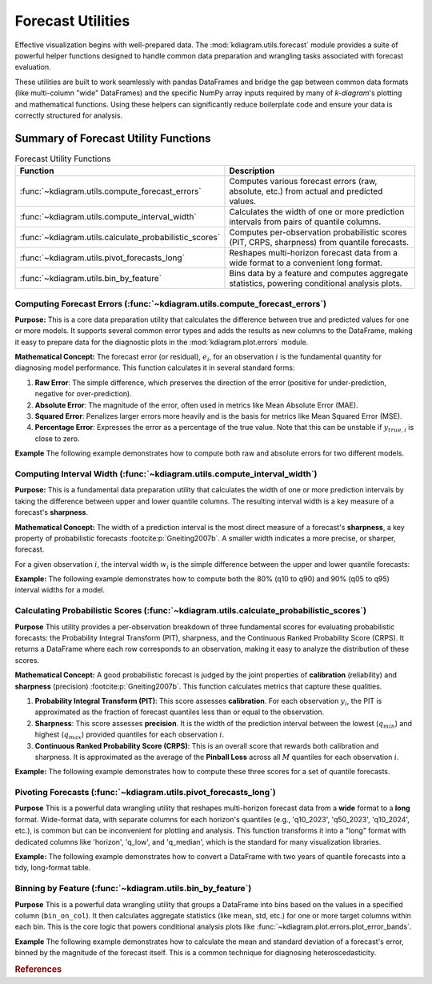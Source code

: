 .. _userguide_forecast_utils:

====================================
Forecast Utilities
====================================

Effective visualization begins with well-prepared data. The
:mod:`kdiagram.utils.forecast` module provides a suite of powerful
helper functions designed to handle common data preparation and
wrangling tasks associated with forecast evaluation.

These utilities are built to work seamlessly with pandas DataFrames and
bridge the gap between common data formats (like multi-column "wide"
DataFrames) and the specific NumPy array inputs required by many of
`k-diagram`'s plotting and mathematical functions. Using these helpers
can significantly reduce boilerplate code and ensure your data is
correctly structured for analysis.

Summary of Forecast Utility Functions
-------------------------------------

.. list-table:: Forecast Utility Functions
   :widths: 40 60
   :header-rows: 1

   * - Function
     - Description
   * - :func:`~kdiagram.utils.compute_forecast_errors`
     - Computes various forecast errors (raw, absolute, etc.) from
       actual and predicted values.
   * - :func:`~kdiagram.utils.compute_interval_width`
     - Calculates the width of one or more prediction intervals from
       pairs of quantile columns.
   * - :func:`~kdiagram.utils.calculate_probabilistic_scores`
     - Computes per-observation probabilistic scores (PIT, CRPS,
       sharpness) from quantile forecasts.
   * - :func:`~kdiagram.utils.pivot_forecasts_long`
     - Reshapes multi-horizon forecast data from a wide format to a
       convenient long format.
   * - :func:`~kdiagram.utils.bin_by_feature`
     - Bins data by a feature and computes aggregate statistics,
       powering conditional analysis plots.

.. raw:: html

    <hr>
    
.. _ug_compute_forecast_errors:

Computing Forecast Errors (:func:`~kdiagram.utils.compute_forecast_errors`)
~~~~~~~~~~~~~~~~~~~~~~~~~~~~~~~~~~~~~~~~~~~~~~~~~~~~~~~~~~~~~~~~~~~~~~~~~~~~~

**Purpose:**
This is a core data preparation utility that calculates the
difference between true and predicted values for one or more models.
It supports several common error types and adds the results as new
columns to the DataFrame, making it easy to prepare data for the
diagnostic plots in the :mod:`kdiagram.plot.errors` module.

**Mathematical Concept:**
The forecast error (or residual), :math:`e_i`, for an observation
:math:`i` is the fundamental quantity for diagnosing model
performance. This function calculates it in several standard forms:

1.  **Raw Error**: The simple difference, which preserves the
    direction of the error (positive for under-prediction,
    negative for over-prediction).

    .. math::
       :label: eq:raw_error

       e_i = y_{true,i} - y_{pred,i}

2.  **Absolute Error**: The magnitude of the error, often used in
    metrics like Mean Absolute Error (MAE).

    .. math::
       :label: eq:abs_error

       e_{abs,i} = |y_{true,i} - y_{pred,i}|

3.  **Squared Error**: Penalizes larger errors more heavily and is
    the basis for metrics like Mean Squared Error (MSE).

    .. math::
       :label: eq:sq_error

       e_{sq,i} = (y_{true,i} - y_{pred,i})^2

4.  **Percentage Error**: Expresses the error as a percentage of
    the true value. Note that this can be unstable if
    :math:`y_{true,i}` is close to zero.

    .. math::
       :label: eq:pct_error

       e_{\%,i} = 100 \cdot \frac{y_{true,i} - y_{pred,i}}{y_{true,i}}


**Example**
The following example demonstrates how to compute both raw and
absolute errors for two different models.

.. code-block:: python
   :linenos:

   import pandas as pd
   import kdiagram.utils as kdu

   # Create a sample DataFrame
   df = pd.DataFrame({
       'actual': [10, 20, 30],
       'model_A_preds': [12, 18, 33],
       'model_B_preds': [10, 25, 28],
   })

   # Calculate raw errors for both models
   df_raw_errors = kdu.compute_forecast_errors(
       df, 'actual', 'model_A_preds', 'model_B_preds'
   )
   print("--- Raw Errors ---")
   print(df_raw_errors)

   # Calculate absolute errors with a custom prefix
   df_abs_errors = kdu.compute_forecast_errors(
       df, 'actual', 'model_A_preds', 'model_B_preds',
       error_type='absolute', prefix='abs_error_'
   )
   print("\n--- Absolute Errors ---")
   print(df_abs_errors)

.. code-block:: text
   :caption: Expected Output

   --- Raw Errors ---
      actual  model_A_preds  ...  error_model_A_preds  error_model_B_preds
   0      10             12  ...                   -2                    0
   1      20             18  ...                    2                   -5
   2      30             33  ...                   -3                    2

   [3 rows x 5 columns]

   --- Absolute Errors ---
      actual  model_A_preds  ...  abs_error_model_A_preds  abs_error_model_B_preds
   0      10             12  ...                        2                        0
   1      20             18  ...                        2                        5
   2      30             33  ...                        3                        2

   [3 rows x 5 columns]

.. raw:: html

    <hr>
     
.. _ug_compute_interval_width:

Computing Interval Width (:func:`~kdiagram.utils.compute_interval_width`)
~~~~~~~~~~~~~~~~~~~~~~~~~~~~~~~~~~~~~~~~~~~~~~~~~~~~~~~~~~~~~~~~~~~~~~~~~~

**Purpose:**
This is a fundamental data preparation utility that calculates the
width of one or more prediction intervals by taking the difference
between upper and lower quantile columns. The resulting interval
width is a key measure of a forecast's **sharpness**.

**Mathematical Concept:**
The width of a prediction interval is the most direct measure of
a forecast's **sharpness**, a key property of probabilistic
forecasts :footcite:p:`Gneiting2007b`. A smaller width
indicates a more precise, or sharper, forecast.

For a given observation :math:`i`, the interval width :math:`w_i`
is the simple difference between the upper and lower quantile
forecasts:

.. math::
   :label: eq:interval_width_calc

   w_i = q_{upper, i} - q_{lower, i}


**Example:**
The following example demonstrates how to compute both the 80%
(q10 to q90) and 90% (q05 to q95) interval widths for a model.

.. code-block:: python
   :linenos:

   import pandas as pd
   import kdiagram.utils as kdu

   # Create a sample DataFrame with quantile forecasts
   df = pd.DataFrame({
       'q10_model_A': [1, 2], 'q90_model_A': [10, 12],
       'q05_model_A': [0, 1], 'q95_model_A': [11, 13]
   })

   # Calculate the 80% and 90% interval widths
   widths_df = kdu.compute_interval_width(
       df,
       ['q10_model_A', 'q90_model_A'],
       ['q05_model_A', 'q95_model_A']
   )
   print(widths_df)

.. code-block:: text
   :caption: Expected Output

      q10_model_A  q90_model_A  ...  width_q90_model_A  width_q95_model_A
   0            1           10  ...                  9                 11
   1            2           12  ...                 10                 12

   [2 rows x 6 columns]
   

.. raw:: html

    <hr>
    
.. _ug_calculate_probabilistic_scores:

Calculating Probabilistic Scores (:func:`~kdiagram.utils.calculate_probabilistic_scores`)
~~~~~~~~~~~~~~~~~~~~~~~~~~~~~~~~~~~~~~~~~~~~~~~~~~~~~~~~~~~~~~~~~~~~~~~~~~~~~~~~~~~~~~~~~~

**Purpose**
This utility provides a per-observation breakdown of three
fundamental scores for evaluating probabilistic forecasts: the
Probability Integral Transform (PIT), sharpness, and the
Continuous Ranked Probability Score (CRPS). It returns a
DataFrame where each row corresponds to an observation, making it
easy to analyze the distribution of these scores.

**Mathematical Concept:**
A good probabilistic forecast is judged by the joint properties
of **calibration** (reliability) and **sharpness** (precision)
:footcite:p:`Gneiting2007b`. This function calculates metrics
that capture these qualities.

1.  **Probability Integral Transform (PIT)**: This score assesses
    **calibration**. For each observation :math:`y_i`, the PIT is
    approximated as the fraction of forecast quantiles less than
    or equal to the observation.

    .. math::
       :label: eq:pit_score

       \text{PIT}_i = \frac{1}{M} \sum_{j=1}^{M}
       \mathbf{1}\{q_{i,j} \le y_i\}

2.  **Sharpness**: This score assesses **precision**. It is the
    width of the prediction interval between the lowest
    (:math:`q_{min}`) and highest (:math:`q_{max}`) provided
    quantiles for each observation :math:`i`.

    .. math::
       :label: eq:sharpness_score_ind

       \text{Sharpness}_i = y_{i, q_{max}} - y_{i, q_{min}}

3.  **Continuous Ranked Probability Score (CRPS)**: This is an
    overall score that rewards both calibration and sharpness.
    It is approximated as the average of the **Pinball Loss**
    across all :math:`M` quantiles for each observation :math:`i`.

    .. math::
       :label: eq:crps_score_ind

       \text{CRPS}_i \approx \frac{1}{M} \sum_{j=1}^{M}
       2 \mathcal{L}_{\tau_j}(q_{i,j}, y_i)

**Example:**
The following example demonstrates how to compute these three
scores for a set of quantile forecasts.

.. code-block:: python
   :linenos:

   import numpy as np
   from scipy.stats import norm
   import kdiagram.utils as kdu

   # Generate synthetic data
   np.random.seed(42)
   n_samples = 5
   y_true = np.random.normal(loc=10, scale=2, size=n_samples)
   quantiles = np.array([0.1, 0.5, 0.9])
   y_preds = norm.ppf(
       quantiles, loc=y_true[:, np.newaxis], scale=1.5
   )

   # Calculate the scores for each observation
   scores_df = kdu.calculate_probabilistic_scores(
       y_true, y_preds, quantiles
   )
   print(scores_df)

.. code-block:: text
   :caption: Expected Output

      pit_value  sharpness      crps
   0   0.666667   3.844655  0.128155
   1   0.666667   3.844655  0.128155
   2   0.666667   3.844655  0.128155
   3   0.666667   3.844655  0.128155
   4   0.666667   3.844655  0.128155
   

.. raw:: html

    <hr>
    
.. _ug_pivot_forecasts_long:

Pivoting Forecasts (:func:`~kdiagram.utils.pivot_forecasts_long`)
~~~~~~~~~~~~~~~~~~~~~~~~~~~~~~~~~~~~~~~~~~~~~~~~~~~~~~~~~~~~~~~~~~~~

**Purpose**
This is a powerful data wrangling utility that reshapes multi-horizon
forecast data from a **wide** format to a **long** format. Wide-format
data, with separate columns for each horizon's quantiles (e.g.,
'q10_2023', 'q50_2023', 'q10_2024', etc.), is common but can be
inconvenient for plotting and analysis. This function transforms it
into a "long" format with dedicated columns like 'horizon', 'q_low',
and 'q_median', which is the standard for many visualization libraries.

**Example:**
The following example demonstrates how to convert a DataFrame with
two years of quantile forecasts into a tidy, long-format table.

.. code-block:: python
   :linenos:

   import pandas as pd
   import kdiagram.utils as kdu

   # Create a sample wide-format DataFrame
   df_wide = pd.DataFrame({
       'location_id': ['A', 'B'],
       'q10_2023': [10, 12], 'q50_2023': [15, 18], 'q90_2023': [20, 24],
       'q10_2024': [12, 14], 'q50_2024': [18, 21], 'q90_2024': [24, 28],
   })

   print("--- Original Wide DataFrame ---")
   print(df_wide)

   # Reshape the data into a long format
   df_long = kdu.pivot_forecasts_long(
       df_wide,
       qlow_cols=['q10_2023', 'q10_2024'],
       q50_cols=['q50_2023', 'q50_2024'],
       qup_cols=['q90_2023', 'q90_2024'],
       horizon_labels=['Year 2023', 'Year 2024'],
       id_vars='location_id'
   )

   print("\n--- Reshaped Long DataFrame ---")
   print(df_long)

.. code-block:: text
   :caption: Expected Output

   --- Original Wide DataFrame ---
     location_id  q10_2023  q50_2023  q90_2023  q10_2024  q50_2024  q90_2024
   0           A        10        15        20        12        18        24
   1           B        12        18        24        14        21        28

   --- Reshaped Long DataFrame ---
     location_id  q_low  q_median  q_high    horizon
   0           A     10        15      20  Year 2023
   1           B     12        18      24  Year 2023
   2           A     12        18      24  Year 2024
   3           B     14        21      28  Year 2024
  

.. raw:: html

    <hr>
     
.. _ug_bin_by_feature:

Binning by Feature (:func:`~kdiagram.utils.bin_by_feature`)
~~~~~~~~~~~~~~~~~~~~~~~~~~~~~~~~~~~~~~~~~~~~~~~~~~~~~~~~~~~~~

**Purpose**
This is a powerful data wrangling utility that groups a DataFrame
into bins based on the values in a specified column
(``bin_on_col``). It then calculates aggregate statistics (like
mean, std, etc.) for one or more target columns within each bin.
This is the core logic that powers conditional analysis plots like
:func:`~kdiagram.plot.errors.plot_error_bands`.

**Example**
The following example demonstrates how to calculate the mean and
standard deviation of a forecast's error, binned by the magnitude
of the forecast itself. This is a common technique for diagnosing
heteroscedasticity.

.. code-block:: python
   :linenos:

   import pandas as pd
   import kdiagram.utils as kdu

   # Create a sample DataFrame
   df = pd.DataFrame({
       'forecast_value': [10, 12, 20, 22, 30, 32],
       'error': [-1, 1.5, -2, 2.5, -3, 3.5]
   })

   # Calculate the mean and std dev of the error, binned by forecast value
   binned_stats = kdu.bin_by_feature(
       df,
       bin_on_col='forecast_value',
       target_cols='error',
       n_bins=3,
       agg_funcs=['mean', 'std']
   )
   print(binned_stats)

.. code-block:: text
   :caption: Expected Output

     forecast_value_bin error          
                         mean       std
   0    (9.978, 17.333]  0.25  1.767767
   1   (17.333, 24.667]  0.25  3.181981
   2     (24.667, 32.0]  0.25  4.596194
   
   
.. raw:: html

   <hr>

.. rubric:: References

.. footbibliography::